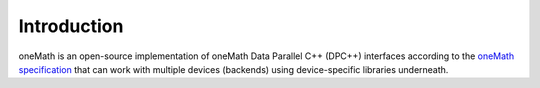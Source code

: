 .. _introduction:

Introduction
============

oneMath is an open-source implementation of oneMath Data Parallel C++
(DPC++) interfaces according to the `oneMath specification <https://oneapi-spec.uxlfoundation.org/specifications/oneapi/latest/elements/onemath/source/>`_
that can work with multiple devices (backends) using device-specific
libraries underneath.

